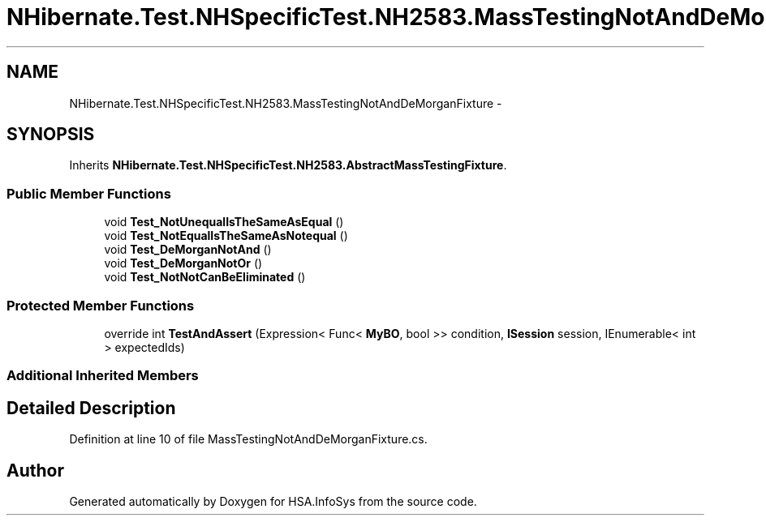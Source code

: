 .TH "NHibernate.Test.NHSpecificTest.NH2583.MassTestingNotAndDeMorganFixture" 3 "Fri Jul 5 2013" "Version 1.0" "HSA.InfoSys" \" -*- nroff -*-
.ad l
.nh
.SH NAME
NHibernate.Test.NHSpecificTest.NH2583.MassTestingNotAndDeMorganFixture \- 
.SH SYNOPSIS
.br
.PP
.PP
Inherits \fBNHibernate\&.Test\&.NHSpecificTest\&.NH2583\&.AbstractMassTestingFixture\fP\&.
.SS "Public Member Functions"

.in +1c
.ti -1c
.RI "void \fBTest_NotUnequalIsTheSameAsEqual\fP ()"
.br
.ti -1c
.RI "void \fBTest_NotEqualIsTheSameAsNotequal\fP ()"
.br
.ti -1c
.RI "void \fBTest_DeMorganNotAnd\fP ()"
.br
.ti -1c
.RI "void \fBTest_DeMorganNotOr\fP ()"
.br
.ti -1c
.RI "void \fBTest_NotNotCanBeEliminated\fP ()"
.br
.in -1c
.SS "Protected Member Functions"

.in +1c
.ti -1c
.RI "override int \fBTestAndAssert\fP (Expression< Func< \fBMyBO\fP, bool >> condition, \fBISession\fP session, IEnumerable< int > expectedIds)"
.br
.in -1c
.SS "Additional Inherited Members"
.SH "Detailed Description"
.PP 
Definition at line 10 of file MassTestingNotAndDeMorganFixture\&.cs\&.

.SH "Author"
.PP 
Generated automatically by Doxygen for HSA\&.InfoSys from the source code\&.

